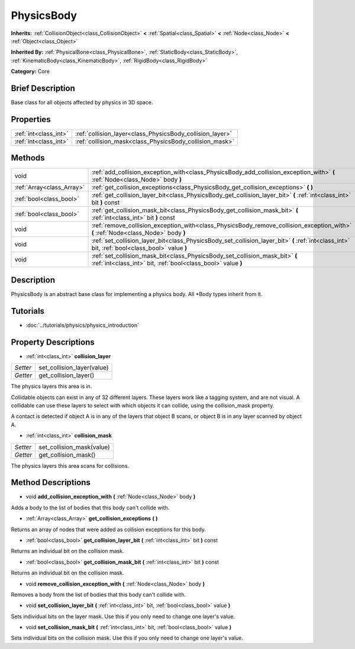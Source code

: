 .. Generated automatically by doc/tools/makerst.py in Godot's source tree.
.. DO NOT EDIT THIS FILE, but the PhysicsBody.xml source instead.
.. The source is found in doc/classes or modules/<name>/doc_classes.

.. _class_PhysicsBody:

PhysicsBody
===========

**Inherits:** :ref:`CollisionObject<class_CollisionObject>` **<** :ref:`Spatial<class_Spatial>` **<** :ref:`Node<class_Node>` **<** :ref:`Object<class_Object>`

**Inherited By:** :ref:`PhysicalBone<class_PhysicalBone>`, :ref:`StaticBody<class_StaticBody>`, :ref:`KinematicBody<class_KinematicBody>`, :ref:`RigidBody<class_RigidBody>`

**Category:** Core

Brief Description
-----------------

Base class for all objects affected by physics in 3D space.

Properties
----------

+-----------------------+-----------------------------------------------------------+
| :ref:`int<class_int>` | :ref:`collision_layer<class_PhysicsBody_collision_layer>` |
+-----------------------+-----------------------------------------------------------+
| :ref:`int<class_int>` | :ref:`collision_mask<class_PhysicsBody_collision_mask>`   |
+-----------------------+-----------------------------------------------------------+

Methods
-------

+----------------------------+------------------------------------------------------------------------------------------------------------------------------------------------+
| void                       | :ref:`add_collision_exception_with<class_PhysicsBody_add_collision_exception_with>` **(** :ref:`Node<class_Node>` body **)**                   |
+----------------------------+------------------------------------------------------------------------------------------------------------------------------------------------+
| :ref:`Array<class_Array>`  | :ref:`get_collision_exceptions<class_PhysicsBody_get_collision_exceptions>` **(** **)**                                                        |
+----------------------------+------------------------------------------------------------------------------------------------------------------------------------------------+
| :ref:`bool<class_bool>`    | :ref:`get_collision_layer_bit<class_PhysicsBody_get_collision_layer_bit>` **(** :ref:`int<class_int>` bit **)** const                          |
+----------------------------+------------------------------------------------------------------------------------------------------------------------------------------------+
| :ref:`bool<class_bool>`    | :ref:`get_collision_mask_bit<class_PhysicsBody_get_collision_mask_bit>` **(** :ref:`int<class_int>` bit **)** const                            |
+----------------------------+------------------------------------------------------------------------------------------------------------------------------------------------+
| void                       | :ref:`remove_collision_exception_with<class_PhysicsBody_remove_collision_exception_with>` **(** :ref:`Node<class_Node>` body **)**             |
+----------------------------+------------------------------------------------------------------------------------------------------------------------------------------------+
| void                       | :ref:`set_collision_layer_bit<class_PhysicsBody_set_collision_layer_bit>` **(** :ref:`int<class_int>` bit, :ref:`bool<class_bool>` value **)** |
+----------------------------+------------------------------------------------------------------------------------------------------------------------------------------------+
| void                       | :ref:`set_collision_mask_bit<class_PhysicsBody_set_collision_mask_bit>` **(** :ref:`int<class_int>` bit, :ref:`bool<class_bool>` value **)**   |
+----------------------------+------------------------------------------------------------------------------------------------------------------------------------------------+

Description
-----------

PhysicsBody is an abstract base class for implementing a physics body. All \*Body types inherit from it.

Tutorials
---------

- :doc:`../tutorials/physics/physics_introduction`

Property Descriptions
---------------------

.. _class_PhysicsBody_collision_layer:

- :ref:`int<class_int>` **collision_layer**

+----------+----------------------------+
| *Setter* | set_collision_layer(value) |
+----------+----------------------------+
| *Getter* | get_collision_layer()      |
+----------+----------------------------+

The physics layers this area is in.

Collidable objects can exist in any of 32 different layers. These layers work like a tagging system, and are not visual. A collidable can use these layers to select with which objects it can collide, using the collision_mask property.

A contact is detected if object A is in any of the layers that object B scans, or object B is in any layer scanned by object A.

.. _class_PhysicsBody_collision_mask:

- :ref:`int<class_int>` **collision_mask**

+----------+---------------------------+
| *Setter* | set_collision_mask(value) |
+----------+---------------------------+
| *Getter* | get_collision_mask()      |
+----------+---------------------------+

The physics layers this area scans for collisions.

Method Descriptions
-------------------

.. _class_PhysicsBody_add_collision_exception_with:

- void **add_collision_exception_with** **(** :ref:`Node<class_Node>` body **)**

Adds a body to the list of bodies that this body can't collide with.

.. _class_PhysicsBody_get_collision_exceptions:

- :ref:`Array<class_Array>` **get_collision_exceptions** **(** **)**

Returns an array of nodes that were added as collision exceptions for this body.

.. _class_PhysicsBody_get_collision_layer_bit:

- :ref:`bool<class_bool>` **get_collision_layer_bit** **(** :ref:`int<class_int>` bit **)** const

Returns an individual bit on the collision mask.

.. _class_PhysicsBody_get_collision_mask_bit:

- :ref:`bool<class_bool>` **get_collision_mask_bit** **(** :ref:`int<class_int>` bit **)** const

Returns an individual bit on the collision mask.

.. _class_PhysicsBody_remove_collision_exception_with:

- void **remove_collision_exception_with** **(** :ref:`Node<class_Node>` body **)**

Removes a body from the list of bodies that this body can't collide with.

.. _class_PhysicsBody_set_collision_layer_bit:

- void **set_collision_layer_bit** **(** :ref:`int<class_int>` bit, :ref:`bool<class_bool>` value **)**

Sets individual bits on the layer mask. Use this if you only need to change one layer's value.

.. _class_PhysicsBody_set_collision_mask_bit:

- void **set_collision_mask_bit** **(** :ref:`int<class_int>` bit, :ref:`bool<class_bool>` value **)**

Sets individual bits on the collision mask. Use this if you only need to change one layer's value.

